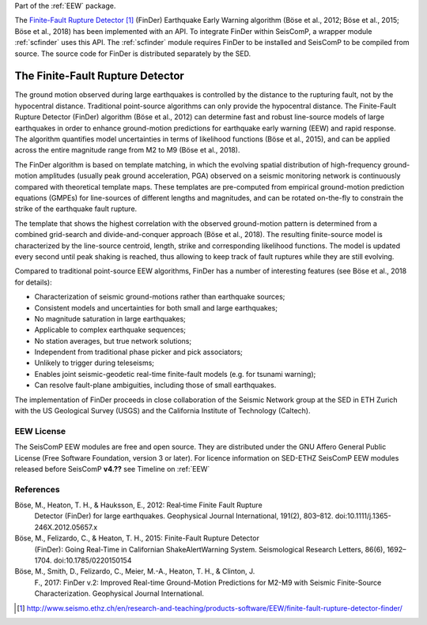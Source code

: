 Part of the :ref:`EEW` package.

The `Finite-Fault Rupture Detector`_ (FinDer) Earthquake Early Warning algorithm
(Böse et al., 2012; Böse et al., 2015; Böse et al., 2018) has been implemented
with an API. To integrate FinDer within SeisComP, a wrapper module :ref:`scfinder` uses this API. The
:ref:`scfinder` module requires FinDer to be installed and SeisComP to be
compiled from source. The source code for FinDer is distributed separately by
the SED.


The Finite-Fault Rupture Detector
---------------------------------

The ground motion observed during large earthquakes is controlled by the distance to
the rupturing fault, not by the hypocentral distance. Traditional point-source algorithms can only provide the hypocentral distance. The Finite-Fault Rupture Detector (FinDer)
algorithm (Böse et al., 2012) can determine fast and robust line-source models of
large earthquakes in order to enhance ground-motion predictions for earthquake
early warning (EEW) and rapid response. The algorithm quantifies model
uncertainties in terms of likelihood functions (Böse et al., 2015), and can be
applied across the entire magnitude range from M2 to M9 (Böse et al., 2018).

The FinDer algorithm is based on template matching, in which the evolving spatial
distribution of high-frequency ground-motion amplitudes (usually peak ground
acceleration, PGA) observed on a seismic monitoring network is continuously compared
with theoretical template maps. These templates are pre-computed from empirical
ground-motion prediction equations (GMPEs) for line-sources of different
lengths and magnitudes, and can be rotated on-the-fly to constrain the strike of
the earthquake fault rupture.

The template that shows the highest correlation with the observed ground-motion
pattern is determined from a combined grid-search and divide-and-conquer
approach (Böse et al., 2018). The resulting finite-source model is characterized
by the line-source centroid, length, strike and corresponding likelihood
functions. The model is updated every second until peak shaking is reached, thus
allowing to keep track of fault ruptures while they are still evolving.

Compared to traditional point-source EEW algorithms, FinDer has a number of
interesting features (see Böse et al., 2018 for details):

- Characterization of seismic ground-motions rather than earthquake sources;
- Consistent models and uncertainties for both small and large earthquakes;
- No magnitude saturation in large earthquakes;
- Applicable to complex earthquake sequences;
- No station averages, but true network solutions;
- Independent from traditional phase picker and pick associators;
- Unlikely to trigger during teleseisms;
- Enables joint seismic-geodetic real-time finite-fault models (e.g. for tsunami warning);
- Can resolve fault-plane ambiguities, including those of small earthquakes.

The implementation of FinDer proceeds in close collaboration of the Seismic
Network group at the SED in ETH Zurich with the US Geological Survey (USGS) and
the California Institute of Technology (Caltech).


EEW License
===========

The SeisComP EEW modules are free and open source. They are distributed
under the GNU Affero General Public License (Free Software Foundation, version 3
or later). For licence information on SED-ETHZ SeisComP EEW modules released before SeisComP **v4.??** see Timeline on :ref:`EEW` 


References
==========

Böse, M., Heaton, T. H., & Hauksson, E., 2012: Real‐time Finite Fault Rupture
    Detector (FinDer) for large earthquakes. Geophysical Journal International,
    191(2), 803–812. doi:10.1111/j.1365-246X.2012.05657.x

Böse, M., Felizardo, C., & Heaton, T. H., 2015: Finite-Fault Rupture Detector
    (FinDer): Going Real-Time in Californian ShakeAlertWarning System.
    Seismological Research Letters, 86(6), 1692–1704. doi:10.1785/0220150154

Böse, M., Smith, D., Felizardo, C., Meier, M.-A., Heaton, T. H., & Clinton, J.
    F., 2017: FinDer v.2: Improved Real-time Ground-Motion Predictions for M2-M9
    with Seismic Finite-Source Characterization. Geophysical Journal
    International.

.. target-notes::

.. _`Finite-Fault Rupture Detector` : http://www.seismo.ethz.ch/en/research-and-teaching/products-software/EEW/finite-fault-rupture-detector-finder/
